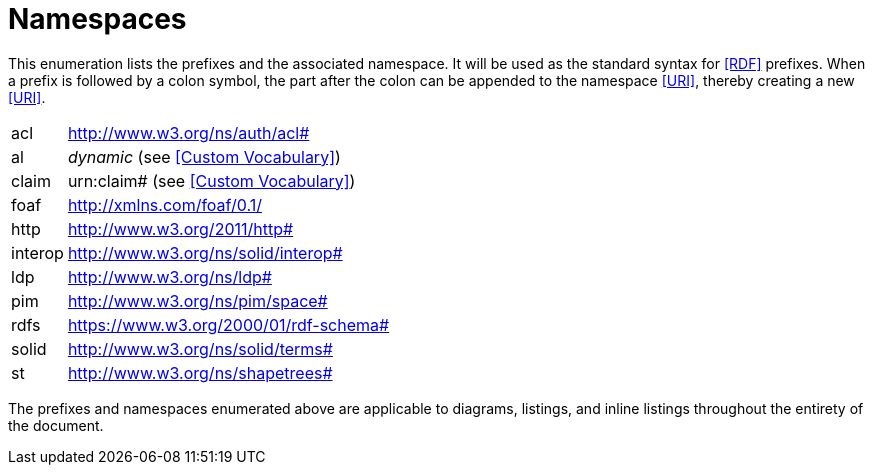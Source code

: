 [glossary]
= Namespaces

This enumeration lists the prefixes and the associated namespace.
It will be used as the standard syntax for <<RDF>> prefixes.
When a prefix is followed by a colon symbol, the part after the colon can be appended to the namespace <<URI>>, thereby creating a new <<URI>>.

[glossary]
[horizontal]
acl:: http://www.w3.org/ns/auth/acl#
al:: _dynamic_ (see <<Custom Vocabulary>>)
claim:: urn:claim# (see <<Custom Vocabulary>>)
foaf:: http://xmlns.com/foaf/0.1/
http:: http://www.w3.org/2011/http#
interop:: http://www.w3.org/ns/solid/interop#
ldp:: http://www.w3.org/ns/ldp#
pim:: http://www.w3.org/ns/pim/space#
rdfs:: https://www.w3.org/2000/01/rdf-schema#
solid:: http://www.w3.org/ns/solid/terms#
st:: http://www.w3.org/ns/shapetrees#

The prefixes and namespaces enumerated above are applicable to diagrams, listings, and inline listings throughout the entirety of the document.